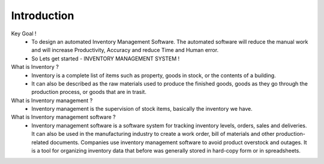 *****************
Introduction
*****************



Key Goal !
	- To design an automated Inventory Management Software. The automated software will reduce the manual work and will increase Productivity, Accuracy and reduce Time and Human error.
	- So Lets get started - INVENTORY MANAGEMENT SYSTEM !


What is Inventory ?
	- Inventory is a complete list of items such as property, goods in stock, or the contents of a building.
	- It can also be described as the raw materials used to produce the finished goods, goods as they go through the production process, or goods that are in trasit.


What is Inventory management ?
	- Inventory management is the supervision of stock items, basically the inventory we have.


What is Inventory management software ?
	- Inventory management software is a software system for tracking inventory levels, orders, sales and deliveries. It can also be used in the manufacturing industry to create a work order, bill of materials and other production-related documents. Companies use inventory management software to avoid product overstock and outages. It is a tool for organizing inventory data that before was generally stored in hard-copy form or in spreadsheets.


 